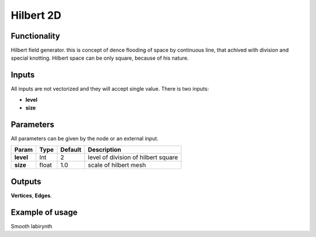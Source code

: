 Hilbert 2D
=======================

Functionality
-------------

Hilbert field generator. this is concept of dence flooding of space by continuous line, that achived with division and special knotting. Hilbert space can be only square, because of his nature.

Inputs
------

All inputs are not vectorized and they will accept single value.
There is two inputs:

- **level**
- **size**

Parameters
----------

All parameters can be given by the node or an external input.


+-------------+---------------+-------------+------------------------------------------+
| Param       |  Type         |   Default   |    Description                           |
+=============+===============+=============+==========================================+
| **level**   |  Int          |   2         |    level of division of hilbert square   |                   
+-------------+---------------+-------------+------------------------------------------+
| **size**    |  float        |   1.0       |    scale of hilbert mesh                 |           
+-------------+---------------+-------------+------------------------------------------+

Outputs
-------

**Vertices**, **Edges**.


Example of usage
----------------

.. image:: https://cloud.githubusercontent.com/assets/5783432/4380966/a5d73b7c-436f-11e4-89e0-5a4be8f130aa.png
  :alt: hilbert.PNG

Smooth labirynth
